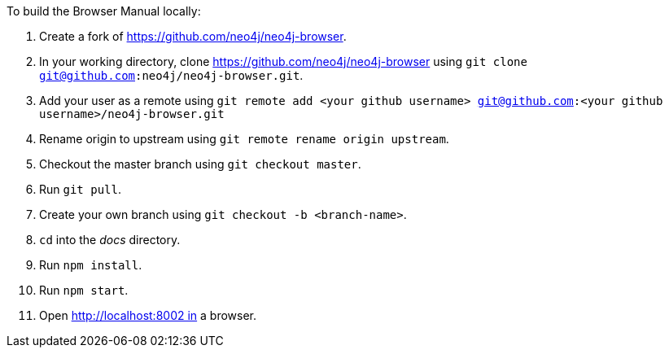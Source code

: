 To build the Browser Manual locally:

1. Create a fork of https://github.com/neo4j/neo4j-browser.
2. In your working directory, clone https://github.com/neo4j/neo4j-browser using `git clone git@github.com:neo4j/neo4j-browser.git`.
3. Add your user as a remote using `git remote add <your github username> git@github.com:<your github username>/neo4j-browser.git`
4. Rename origin to upstream using `git remote rename origin upstream`.
5. Checkout the master branch using `git checkout master`.
6. Run `git pull`.
7. Create your own branch using `git checkout -b <branch-name>`.
6. `cd` into the _docs_ directory.
7. Run `npm install`.
8. Run `npm start`.
9. Open http://localhost:8002 in a browser.

